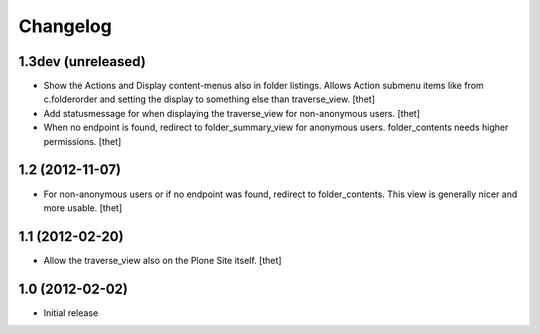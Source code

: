Changelog
=========

1.3dev (unreleased)
-------------------

- Show the Actions and Display content-menus also in folder listings. Allows
  Action submenu items like from c.folderorder and setting the display to
  something else than traverse_view.
  [thet]

- Add statusmessage for when displaying the traverse_view for non-anonymous
  users.
  [thet]

- When no endpoint is found, redirect to folder_summary_view for anonymous
  users. folder_contents needs higher permissions.
  [thet]

1.2 (2012-11-07)
----------------

- For non-anonymous users or if no endpoint was found, redirect to
  folder_contents. This view is generally nicer and more usable.
  [thet]

1.1 (2012-02-20)
----------------

- Allow the traverse_view also on the Plone Site itself.
  [thet]

1.0 (2012-02-02)
----------------

- Initial release
